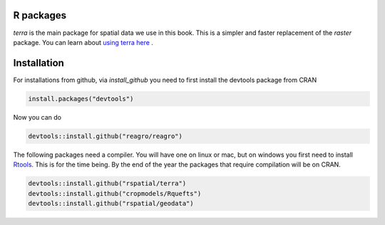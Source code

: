 R packages
==========

`terra` is the main package for spatial data we use in this book. This is a simpler and faster replacement of the `raster` package. You can learn about `using terra here <https://rspatial.org/terra>`__ .



Installation
============

For installations from github, via `install_github` you need to first install the devtools package from CRAN

.. code:: r

	install.packages("devtools")


Now you can do 

.. code:: r
	
	devtools::install.github("reagro/reagro")


The following packages need a compiler. You will have one on linux or mac, but on windows you first need to install `Rtools <https://cran.r-project.org/bin/windows/Rtools/>`__. This is for the time being. By the end of the year the packages that require compilation will be on CRAN.


.. code:: r

	devtools::install.github("rspatial/terra")
	devtools::install.github("cropmodels/Rquefts")
	devtools::install.github("rspatial/geodata")


